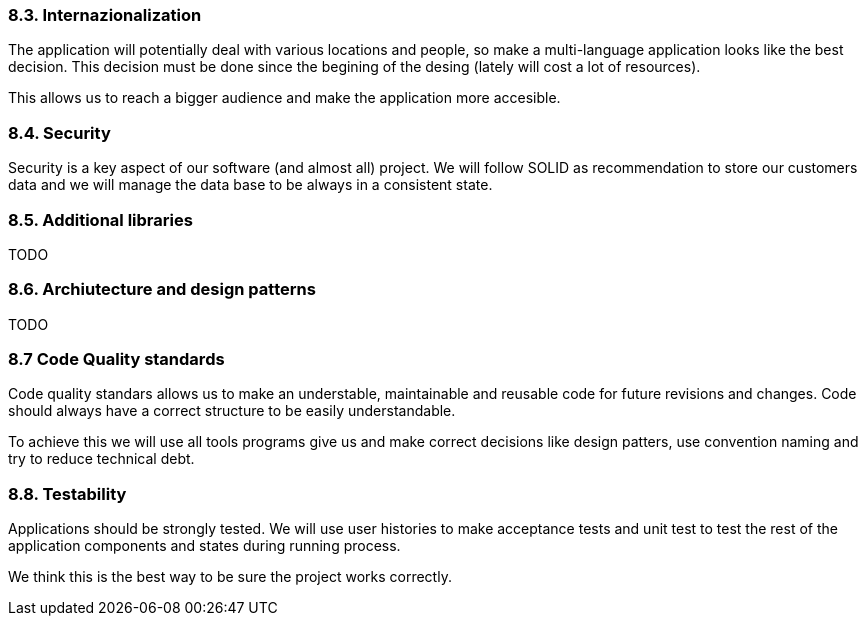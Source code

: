 

=== 8.3. Internazionalization

The application will potentially deal with various locations and people, so make a multi-language application looks like the best decision. This decision must be done since the begining of the desing (lately will cost a lot of resources).

This allows us to reach a bigger audience and make the application more accesible.


=== 8.4. Security

Security is a key aspect of our software (and almost all) project. We will follow SOLID as recommendation to store our customers data and we will manage the data base to be always in a consistent state.


=== 8.5. Additional libraries

TODO


=== 8.6. Archiutecture and design patterns

TODO


=== 8.7 Code Quality standards

Code quality standars allows us to make an understable, maintainable and reusable code for future revisions and changes. Code should always have a correct structure to be easily understandable.

To achieve this we will use all tools programs give us and make correct decisions like design patters, use convention naming and try to reduce technical debt.

=== 8.8. Testability

Applications should be strongly tested. We will use user histories to make acceptance tests and unit test to test the rest of the application components and states during running process.

We think this is the best way to be sure the project works correctly.
